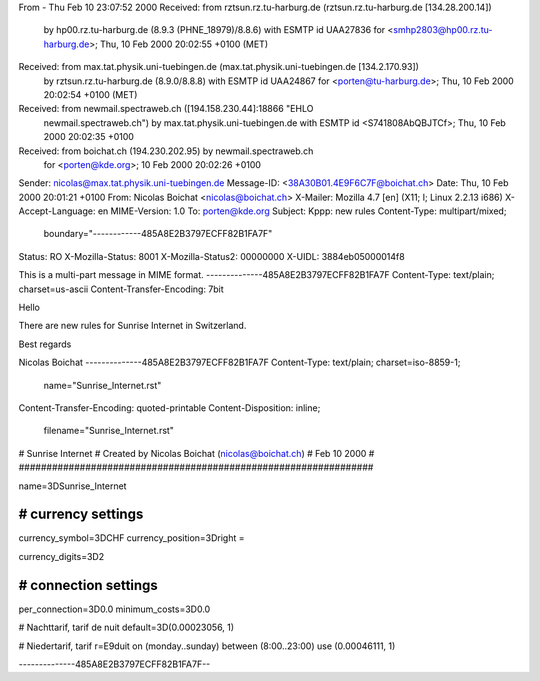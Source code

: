 From - Thu Feb 10 23:07:52 2000
Received: from rztsun.rz.tu-harburg.de (rztsun.rz.tu-harburg.de [134.28.200.14])
	by hp00.rz.tu-harburg.de (8.9.3 (PHNE_18979)/8.8.6) with ESMTP id UAA27836
	for <smhp2803@hp00.rz.tu-harburg.de>; Thu, 10 Feb 2000 20:02:55 +0100 (MET)
Received: from max.tat.physik.uni-tuebingen.de (max.tat.physik.uni-tuebingen.de [134.2.170.93])
	by rztsun.rz.tu-harburg.de (8.9.0/8.8.8) with ESMTP id UAA24867
	for <porten@tu-harburg.de>; Thu, 10 Feb 2000 20:02:54 +0100 (MET)
Received: from newmail.spectraweb.ch ([194.158.230.44]:18866 "EHLO
        newmail.spectraweb.ch") by max.tat.physik.uni-tuebingen.de with ESMTP
	id <S741808AbQBJTCf>; Thu, 10 Feb 2000 20:02:35 +0100
Received: from boichat.ch (194.230.202.95) by newmail.spectraweb.ch
	for <porten@kde.org>; 10 Feb 2000 20:02:26 +0100
Sender: nicolas@max.tat.physik.uni-tuebingen.de
Message-ID: <38A30B01.4E9F6C7F@boichat.ch>
Date:   Thu, 10 Feb 2000 20:01:21 +0100
From: Nicolas Boichat <nicolas@boichat.ch>
X-Mailer: Mozilla 4.7 [en] (X11; I; Linux 2.2.13 i686)
X-Accept-Language: en
MIME-Version: 1.0
To: porten@kde.org
Subject: Kppp: new rules
Content-Type: multipart/mixed;
 boundary="------------485A8E2B3797ECFF82B1FA7F"
Status: RO
X-Mozilla-Status: 8001
X-Mozilla-Status2: 00000000
X-UIDL: 3884eb05000014f8

This is a multi-part message in MIME format.
--------------485A8E2B3797ECFF82B1FA7F
Content-Type: text/plain; charset=us-ascii
Content-Transfer-Encoding: 7bit


Hello

There are new rules for Sunrise Internet in Switzerland.

Best regards

Nicolas Boichat
--------------485A8E2B3797ECFF82B1FA7F
Content-Type: text/plain; charset=iso-8859-1;
 name="Sunrise_Internet.rst"
Content-Transfer-Encoding: quoted-printable
Content-Disposition: inline;
 filename="Sunrise_Internet.rst"

################################################################
#
#  Sunrise Internet
#  Created by Nicolas Boichat (nicolas@boichat.ch)
#  Feb 10 2000
#
################################################################

name=3DSunrise_Internet

################################################################
# currency settings
################################################################

currency_symbol=3DCHF
currency_position=3Dright =

currency_digits=3D2

################################################################
# connection settings
################################################################

per_connection=3D0.0
minimum_costs=3D0.0

# Nachttarif, tarif de nuit
default=3D(0.00023056, 1)

# Niedertarif, tarif r=E9duit
on (monday..sunday) between (8:00..23:00) use (0.00046111, 1)


--------------485A8E2B3797ECFF82B1FA7F--

